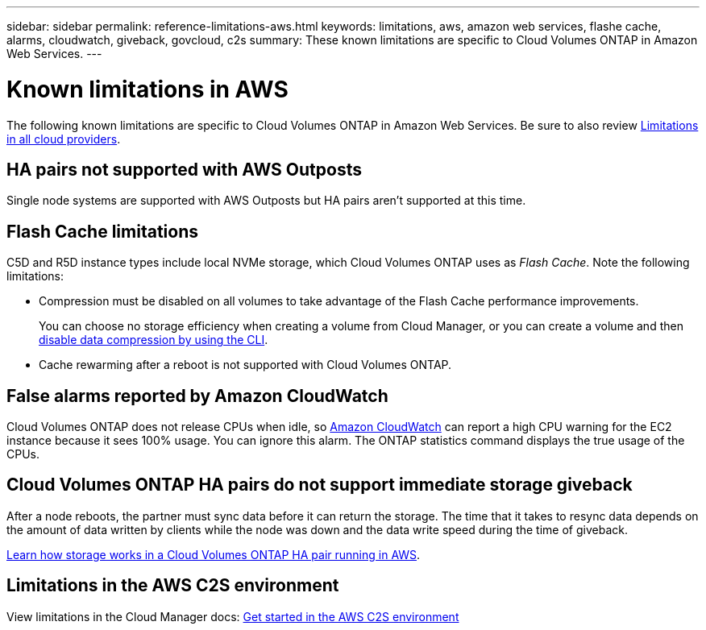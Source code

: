 ---
sidebar: sidebar
permalink: reference-limitations-aws.html
keywords: limitations, aws, amazon web services, flashe cache, alarms, cloudwatch, giveback, govcloud, c2s
summary: These known limitations are specific to Cloud Volumes ONTAP in Amazon Web Services.
---

= Known limitations in AWS
:hardbreaks:
:nofooter:
:icons: font
:linkattrs:
:imagesdir: ./media/

[.lead]
The following known limitations are specific to Cloud Volumes ONTAP in Amazon Web Services. Be sure to also review link:reference-limitations.html[Limitations in all cloud providers].

== HA pairs not supported with AWS Outposts

Single node systems are supported with AWS Outposts but HA pairs aren't supported at this time.

== Flash Cache limitations

C5D and R5D instance types include local NVMe storage, which Cloud Volumes ONTAP uses as _Flash Cache_. Note the following limitations:

* Compression must be disabled on all volumes to take advantage of the Flash Cache performance improvements.
+
You can choose no storage efficiency when creating a volume from Cloud Manager, or you can create a volume and then http://docs.netapp.com/ontap-9/topic/com.netapp.doc.dot-cm-vsmg/GUID-8508A4CB-DB43-4D0D-97EB-859F58B29054.html[disable data compression by using the CLI^].

* Cache rewarming after a reboot is not supported with Cloud Volumes ONTAP.

== False alarms reported by Amazon CloudWatch

Cloud Volumes ONTAP does not release CPUs when idle, so https://aws.amazon.com/cloudwatch/[Amazon CloudWatch^] can report a high CPU warning for the EC2 instance because it sees 100% usage. You can ignore this alarm. The ONTAP statistics command displays the true usage of the CPUs.

== Cloud Volumes ONTAP HA pairs do not support immediate storage giveback

After a node reboots, the partner must sync data before it can return the storage. The time that it takes to resync data depends on the amount of data written by clients while the node was down and the data write speed during the time of giveback.

https://docs.netapp.com/us-en/cloud-manager-cloud-volumes-ontap/concept-ha.html[Learn how storage works in a Cloud Volumes ONTAP HA pair running in AWS^].

== Limitations in the AWS C2S environment

View limitations in the Cloud Manager docs: https://docs.netapp.com/us-en/cloud-manager-cloud-volumes-ontap/task-getting-started-aws-c2s.html[Get started in the AWS C2S environment^]
